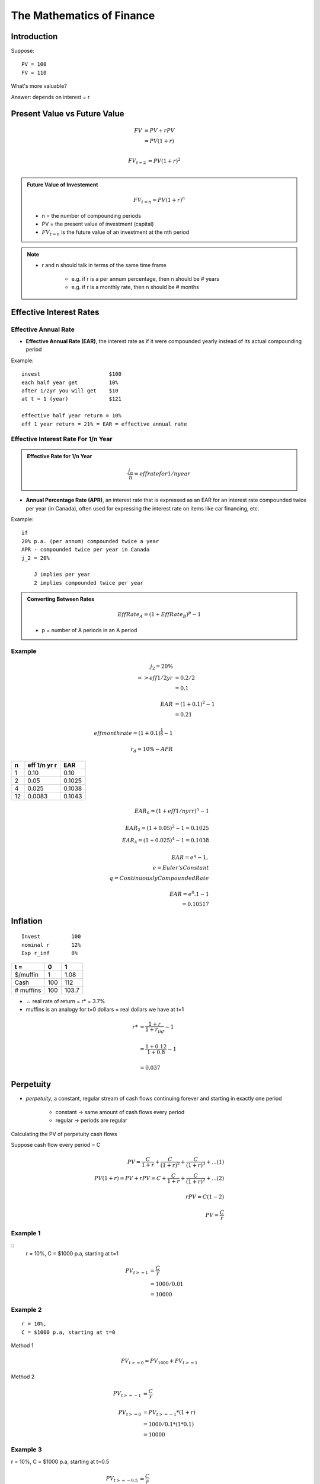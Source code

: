 The Mathematics of Finance
==========================

Introduction
------------

Suppose:

::

    PV = 100
    FV = 110

What's more valuable?

Answer: depends on interest = r


Present Value vs Future Value
-----------------------------

.. math::

    FV  &= PV + rPV \\
        &= PV(1+r) \\

.. math:: 

    FV_{t=2} &= PV(1+r)^2 \\

.. admonition:: Future Value of Investement

    .. math::

        FV_{t=n} = PV(1+r)^n
        
        
    - n = the number of compounding periods  
    - PV = the present value of investment (capital)  
    - :math:`FV_{t=n}` is the future value of an investment at the nth period  

.. note:: 

    - r and n should talk in terms of the same time frame

        - e.g. if r is a per annum percentage, then n should be # years
        - e.g. if r is a monthly rate, then n should be # months



Effective Interest Rates
------------------------

Effective Annual Rate
`````````````````````

- **Effective Annual Rate (EAR)**, the interest rate as if it were compounded yearly instead of its actual compounding period


Example: 
:: 

    invest                      $100
    each half year get          10%
    after 1/2yr you will get    $10
    at t = 1 (year)             $121

    effective half year return = 10%
    eff 1 year return = 21% = EAR = effective annual rate



Effective Interest Rate For 1/n Year
````````````````````````````````````

.. admonition:: Effective Rate for 1/n Year

    .. math::

        \frac {j_n} {n} = eff rate for 1/n year


- **Annual Percentage Rate (APR)**, an interest rate that is expressed as an EAR for an interest rate compounded twice per year (in Canada), often used for expressing the interest rate on items like car financing, etc.


Example:: 

    if
    20% p.a. (per annum) compounded twice a year
    APR - compounded twice per year in Canada
    j_2 = 20%

        J implies per year
        2 implies compounded twice per year


.. admonition:: Converting Between Rates


    .. math:: 
        
        EffRate_A = (1 + EffRate_B)^p - 1

    - p = number of A periods in an A period

Example
```````

.. math:: 

    j_2 = 20\% \\
    => eff 1/2 yr   &= 0.2/2 \\
                    &= 0.1 \\
    \\
    EAR &= (1 + 0.1)^2 - 1 \\
        &= 0.21 \\
    \\
    eff month rate = (1 + 0.1)^{\frac 1 6} - 1 \\
    \\
    r_d = 10\% - APR

==  ============    ======
n   eff 1/n yr r    EAR
==  ============    ======
1   0.10            0.10
2   0.05            0.1025
4   0.025           0.1038 
12  0.0083          0.1043
==  ============    ======

.. math::

    EAR_n = (1 + eff 1/n yr r)^n - 1 \\
    \\
    EAR_2 = (1 + 0.05)^2 - 1 = 0.1025 \\
    EAR_4 = (1 + 0.025)^4 - 1 = 0.1038 \\
    \\
    EAR = e^q - 1, \\
        e = Euler's Constant \\
        q = Continuously Compounded Rate \\
    \\
    EAR = e^0.1 - 1 \\
        = 0.10517

Inflation
---------

::

    Invest          100
    nominal r       12%
    Exp r_inf       8%

=========           ====    ======
t =                 0       1       
=========           ====    ======
$/muffin            1       1.08
Cash                100     112     
# muffins           100     103.7   
=========           ====    ======

- :math:`\therefore` real rate of return = r* = 3.7%

- muffins is an analogy for t=0 dollars = real dollars we have at t=1

.. math::

    r*  &= \frac {1+r} {1 + r_{inf}} - 1 \\
    \\
        &= \frac {1 + 0.12} {1 + 0.8} - 1 \\
    \\
        &= 0.037

Perpetuity
----------

- *perpetuity*, a constant, regular stream of cash flows continuing forever and starting in exactly one period

    - constant -> same amount of cash flows every period
    - regular -> periods are regular

Calculating the PV of perpetuity cash flows

Suppose cash flow every period = C

.. math:: 

    PV = \frac {C} {1 + r} + \frac {C} {(1 + r)^2} + \frac {C} {(1 + r)^3} + ...    (1) \\
    PV(1+r) = PV + rPV = C + \frac {C} {1 + r} + \frac {C} {(1 + r)^2} + ...        (2) \\
    \\ 
    rPV = C                                                                         (1 - 2) \\
    \\
    PV = \frac {C} {r}

Example 1
`````````

::
    r = 10%, 
    C = $1000 p.a, starting at t=1

.. math::
    
    PV_{t>=1}   &= \frac {C} {r} \\
                &= 1000/0.01 \\
                &= 10000 

Example 2
`````````

:: 

    r = 10%, 
    C = $1000 p.a, starting at t=0

Method 1

.. math::

    PV_{t>=0} = PV_{1000} + PV_{t>=1}

Method 2

.. math::

    PV_{t>=-1}   &= \frac {C} {r} \\
    \\
    PV_{t>=0}   &= PV_{t>=-1} * (1 + r) \\
                &= 1000/0.1 * (1 * 0.1) \\
                &= 10000


Example 3
`````````
r = 10%, C = $1000 p.a, starting at t=0.5

.. math::

    PV_{t>=-0.5} &= \frac {C} {r} \\
    \\
    PV_{t>=0}   &= PV_{t>=-0.5} * (1 + r)^{0.5} \\
                &= 1000/0.1 * (1 * 0.1) \\
                &= 10000


In general
``````````

.. math::

    if \\ 
        PV_{t>=-n} = \frac {C} {r}, n > 0 \\
    \\
    then \\
        PV_{t>=0} = PV_{t>=n) * (1 + r)^(n)



Annuity
-------

- **annuity**,  a constant, regular, finite cash flow stream starting in exactly one period

    - difference between Annuity and Perpetuity is that the cash flow ends at some point

.. math::

    PV_{1<=t<=n}    &= PV_{t>=1} - PV_{t>=n} \\
                    &= \frac {C} {r} - \frac {\frac {C} {r}} {(1+r)^n}  \\
                    &= \frac {C} {r} * (1 - \frac {1} {(1+r)^n}) \\
    \\
    where, \\
    \\
    n = \text{number of cash flow periods}

Example
```````

::

    r = 10%
    Annual cash flows starting in 1 yr
    n = 20

.. math::

    PV  &= \frac {C} {r} * (1 - \frac {1} {(1+r)^n}) \\
        &= \frac 1000 0.1 * (1 - \frac 1 {1.1^20} \\
        &= 8513


Example
```````

:: 

    r = 10%
    Annual cash flows starting today
    Last cash flow in 20 years

.. math::

    PV  &= \frac {C} {r} * (1 - \frac {1} {(1+r)^n})*(1+r) \\
        &= \frac {1000} {0.1} * (1 - \frac 1 {1.1^{21}}) * 1.1 \\
        &= 9513.56


Example
```````

::

    What is the value today of a policy that pays $1000 a year. 
    20 cash flows. 
    1st cash flow in 5 year. 
    r = 10%

.. math::

    PV_{0>=t>=25}   &= PV_{t>=5, n=20} \\
                    &= PV_{5>=t>=25} \\
                    &= \frac {\frac {C} {r} * (1 - \frac {1} {(1+r)^n})*(1+r)} {(1+r)^4} \\
                    &= \frac {1000} {0.1} * (1 - \frac 1 {1.1^{20}}) * 1.1

Steps
`````

1. Draw good timeline
2. Idenfity cash flow stream
3. Apply std formula
4. this gives PV exactly one period before first cash flow
5. adjust as necessary


Geometric Growth
----------------

g by 10% per year

growth perpetuity 
`````````````````
C = 1st cash flow

.. math::

    \text{if } g < r \\ 
    \text{then } P = \frac C {r-g} \\
    \\
    \text{if } g > r \\
    \text{then P doesn't converge} \\


growth annuity
``````````````

.. math:: 

    PV = \frac C {r-g} * (1-(\frac {1+g} {1+r})^n)

    \text {as } n \rightarrow \infty , (\frac {1+g} {1+r})^n \rightarrow 0 , \text{ and } PV = \frac C {r-g}

Example
```````

::

    r = 10% 
    Today birthday t=20
    Deposit starting one year
    last deposit on birthday t=65
    first withdrawl birthday t=66
    last withdrawl on t=85
    withdrawl to grow at 3%
    first withdrawl to be 100k
    how much must you deposit each year?

.. math::

    \text{Amount needed at t=65}    &= PV_{66<=t<=85} \\ 
                                    &= \frac C {r-g} * (1-(\frac {1+g} {1+r})^n) \\
                                    &= -100000/(0.1-0.03)*(1-(1.03/1.1)^20)

.. math::

    PV_{21<=t<=65}    &= -PV_{66<=t<=85} \\
                    &= \frac {-C} {0.1} * (1-(\frac {1} {1+0.1})^{45}) *(1+0.1)^{45} \\

.. math::

    C = \text{how much we must deposit each year}


